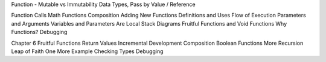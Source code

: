 Function - Mutable vs Immutability Data Types, Pass by Value / Reference

Function Calls
Math Functions
Composition
Adding New Functions
Definitions and Uses
Flow of Execution
Parameters and Arguments
Variables and Parameters Are Local
Stack Diagrams
Fruitful Functions and Void Functions
Why Functions?
Debugging

Chapter 6 Fruitful Functions
Return Values
Incremental Development
Composition
Boolean Functions
More Recursion
Leap of Faith
One More Example
Checking Types
Debugging